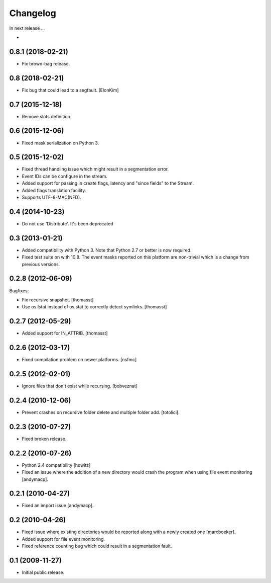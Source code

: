 Changelog
=========

In next release ...

-

0.8.1 (2018-02-21)
------------------

- Fix brown-bag release.

0.8 (2018-02-21)
----------------

- Fix bug that could lead to a segfault.
  [ElonKim]

0.7 (2015-12-18)
----------------

- Remove slots definition.

0.6 (2015-12-06)
----------------

- Fixed mask serialization on Python 3.


0.5 (2015-12-02)
----------------

- Fixed thread handling issue which might result in a segmentation
  error.

- Event IDs can be configure in the stream.

- Added support for passing in create flags, latency and "since fields"
  to the Stream.

- Added flags translation facility.

- Supports UTF-8-MAC(NFD).


0.4 (2014-10-23)
----------------

- Do not use 'Distribute'. It's been deprecated


0.3 (2013-01-21)
------------------

- Added compatibility with Python 3. Note that Python 2.7 or better is
  now required.

- Fixed test suite on with 10.8. The event masks reported on this
  platform are non-trivial which is a change from previous versions.

0.2.8 (2012-06-09)
------------------

Bugfixes:

- Fix recursive snapshot.
  [thomasst]

- Use os.lstat instead of os.stat to correctly detect symlinks.
  [thomasst]

0.2.7 (2012-05-29)
------------------

- Added support for IN_ATTRIB.
  [thomasst]

0.2.6 (2012-03-17)
------------------

- Fixed compilation problem on newer platforms.
  [nsfmc]

0.2.5 (2012-02-01)
------------------

- Ignore files that don't exist while recursing.
  [bobveznat]

0.2.4 (2010-12-06)
------------------

- Prevent crashes on recursive folder delete and multiple folder add.
  [totolici].

0.2.3 (2010-07-27)
------------------

- Fixed broken release.

0.2.2 (2010-07-26)
------------------

- Python 2.4 compatibility [howitz]

- Fixed an issue where the addition of a new directory would crash the
  program when using file event monitoring [andymacp].

0.2.1 (2010-04-27)
------------------

- Fixed an import issue [andymacp].

0.2 (2010-04-26)
----------------

- Fixed issue where existing directories would be reported along with
  a newly created one [marcboeker].

- Added support for file event monitoring.

- Fixed reference counting bug which could result in a segmentation
  fault.

0.1 (2009-11-27)
----------------

- Initial public release.

